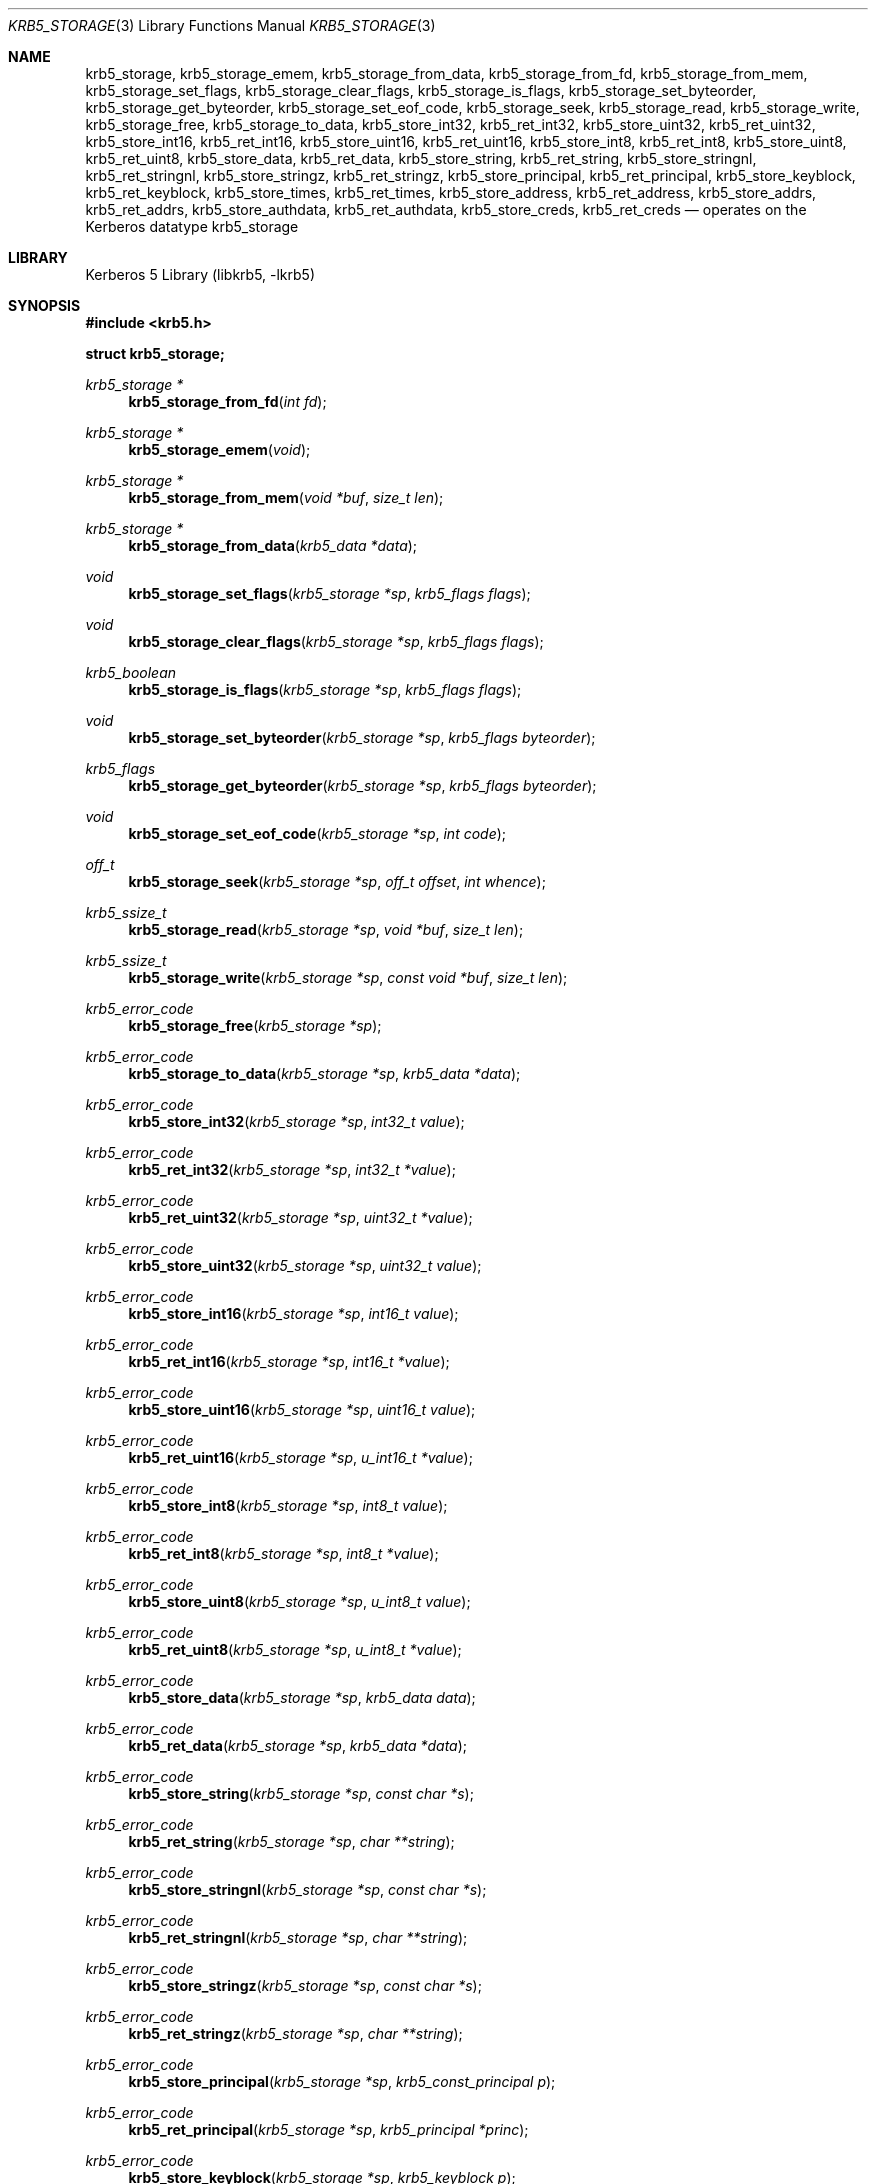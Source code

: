 .\" Copyright (c) 2003 - 2006 Kungliga Tekniska Högskolan
.\" (Royal Institute of Technology, Stockholm, Sweden).
.\" All rights reserved.
.\"
.\" Redistribution and use in source and binary forms, with or without
.\" modification, are permitted provided that the following conditions
.\" are met:
.\"
.\" 1. Redistributions of source code must retain the above copyright
.\"    notice, this list of conditions and the following disclaimer.
.\"
.\" 2. Redistributions in binary form must reproduce the above copyright
.\"    notice, this list of conditions and the following disclaimer in the
.\"    documentation and/or other materials provided with the distribution.
.\"
.\" 3. Neither the name of the Institute nor the names of its contributors
.\"    may be used to endorse or promote products derived from this software
.\"    without specific prior written permission.
.\"
.\" THIS SOFTWARE IS PROVIDED BY THE INSTITUTE AND CONTRIBUTORS ``AS IS'' AND
.\" ANY EXPRESS OR IMPLIED WARRANTIES, INCLUDING, BUT NOT LIMITED TO, THE
.\" IMPLIED WARRANTIES OF MERCHANTABILITY AND FITNESS FOR A PARTICULAR PURPOSE
.\" ARE DISCLAIMED.  IN NO EVENT SHALL THE INSTITUTE OR CONTRIBUTORS BE LIABLE
.\" FOR ANY DIRECT, INDIRECT, INCIDENTAL, SPECIAL, EXEMPLARY, OR CONSEQUENTIAL
.\" DAMAGES (INCLUDING, BUT NOT LIMITED TO, PROCUREMENT OF SUBSTITUTE GOODS
.\" OR SERVICES; LOSS OF USE, DATA, OR PROFITS; OR BUSINESS INTERRUPTION)
.\" HOWEVER CAUSED AND ON ANY THEORY OF LIABILITY, WHETHER IN CONTRACT, STRICT
.\" LIABILITY, OR TORT (INCLUDING NEGLIGENCE OR OTHERWISE) ARISING IN ANY WAY
.\" OUT OF THE USE OF THIS SOFTWARE, EVEN IF ADVISED OF THE POSSIBILITY OF
.\" SUCH DAMAGE.
.\"
.\" $Id$
.\"
.Dd Aug 18, 2006
.Dt KRB5_STORAGE 3
.Os HEIMDAL
.Sh NAME
.Nm krb5_storage ,
.Nm krb5_storage_emem ,
.Nm krb5_storage_from_data ,
.Nm krb5_storage_from_fd ,
.Nm krb5_storage_from_mem ,
.Nm krb5_storage_set_flags ,
.Nm krb5_storage_clear_flags ,
.Nm krb5_storage_is_flags ,
.Nm krb5_storage_set_byteorder ,
.Nm krb5_storage_get_byteorder ,
.Nm krb5_storage_set_eof_code ,
.Nm krb5_storage_seek ,
.Nm krb5_storage_read ,
.Nm krb5_storage_write ,
.Nm krb5_storage_free ,
.Nm krb5_storage_to_data ,
.Nm krb5_store_int32 ,
.Nm krb5_ret_int32 ,
.Nm krb5_store_uint32 ,
.Nm krb5_ret_uint32 ,
.Nm krb5_store_int16 ,
.Nm krb5_ret_int16 ,
.Nm krb5_store_uint16 ,
.Nm krb5_ret_uint16 ,
.Nm krb5_store_int8 ,
.Nm krb5_ret_int8 ,
.Nm krb5_store_uint8 ,
.Nm krb5_ret_uint8 ,
.Nm krb5_store_data ,
.Nm krb5_ret_data ,
.Nm krb5_store_string ,
.Nm krb5_ret_string ,
.Nm krb5_store_stringnl ,
.Nm krb5_ret_stringnl ,
.Nm krb5_store_stringz ,
.Nm krb5_ret_stringz ,
.Nm krb5_store_principal ,
.Nm krb5_ret_principal ,
.Nm krb5_store_keyblock ,
.Nm krb5_ret_keyblock ,
.Nm krb5_store_times ,
.Nm krb5_ret_times ,
.Nm krb5_store_address ,
.Nm krb5_ret_address ,
.Nm krb5_store_addrs ,
.Nm krb5_ret_addrs ,
.Nm krb5_store_authdata ,
.Nm krb5_ret_authdata ,
.Nm krb5_store_creds ,
.Nm krb5_ret_creds
.Nd operates on the Kerberos datatype krb5_storage
.Sh LIBRARY
Kerberos 5 Library (libkrb5, -lkrb5)
.Sh SYNOPSIS
.In krb5.h
.Pp
.Li "struct krb5_storage;"
.Pp
.Ft "krb5_storage *"
.Fn krb5_storage_from_fd "int fd"
.Ft "krb5_storage *"
.Fn krb5_storage_emem "void"
.Ft "krb5_storage *"
.Fn krb5_storage_from_mem "void *buf" "size_t len"
.Ft "krb5_storage *"
.Fn krb5_storage_from_data "krb5_data *data"
.Ft void
.Fn krb5_storage_set_flags "krb5_storage *sp" "krb5_flags flags"
.Ft void
.Fn krb5_storage_clear_flags "krb5_storage *sp" "krb5_flags flags"
.Ft krb5_boolean
.Fn krb5_storage_is_flags "krb5_storage *sp" "krb5_flags flags"
.Ft void
.Fn krb5_storage_set_byteorder "krb5_storage *sp" "krb5_flags byteorder"
.Ft krb5_flags
.Fn krb5_storage_get_byteorder "krb5_storage *sp" "krb5_flags byteorder"
.Ft void
.Fn krb5_storage_set_eof_code "krb5_storage *sp" "int code"
.Ft off_t
.Fn krb5_storage_seek "krb5_storage *sp" "off_t offset" "int whence"
.Ft krb5_ssize_t
.Fn krb5_storage_read "krb5_storage *sp" "void *buf" "size_t len"
.Ft krb5_ssize_t
.Fn krb5_storage_write "krb5_storage *sp" "const void *buf" "size_t len"
.Ft krb5_error_code
.Fn krb5_storage_free "krb5_storage *sp"
.Ft krb5_error_code
.Fn krb5_storage_to_data "krb5_storage *sp" "krb5_data *data"
.Ft krb5_error_code
.Fn krb5_store_int32 "krb5_storage *sp" "int32_t value"
.Ft krb5_error_code
.Fn krb5_ret_int32 "krb5_storage *sp" "int32_t *value"
.Ft krb5_error_code
.Fn krb5_ret_uint32 "krb5_storage *sp" "uint32_t *value"
.Ft krb5_error_code
.Fn krb5_store_uint32 "krb5_storage *sp" "uint32_t value"
.Ft krb5_error_code
.Fn krb5_store_int16 "krb5_storage *sp" "int16_t value"
.Ft krb5_error_code
.Fn krb5_ret_int16 "krb5_storage *sp" "int16_t *value"
.Ft krb5_error_code
.Fn krb5_store_uint16 "krb5_storage *sp" "uint16_t value"
.Ft krb5_error_code
.Fn krb5_ret_uint16 "krb5_storage *sp" "u_int16_t *value"
.Ft krb5_error_code
.Fn krb5_store_int8 "krb5_storage *sp" "int8_t value"
.Ft krb5_error_code
.Fn krb5_ret_int8 "krb5_storage *sp" "int8_t *value"
.Ft krb5_error_code
.Fn krb5_store_uint8 "krb5_storage *sp" "u_int8_t value"
.Ft krb5_error_code
.Fn krb5_ret_uint8 "krb5_storage *sp" "u_int8_t *value"
.Ft krb5_error_code
.Fn krb5_store_data "krb5_storage *sp" "krb5_data data"
.Ft krb5_error_code
.Fn krb5_ret_data "krb5_storage *sp" "krb5_data *data"
.Ft krb5_error_code
.Fn krb5_store_string "krb5_storage *sp" "const char *s"
.Ft krb5_error_code
.Fn krb5_ret_string "krb5_storage *sp" "char **string"
.Ft krb5_error_code
.Fn krb5_store_stringnl "krb5_storage *sp" "const char *s"
.Ft krb5_error_code
.Fn krb5_ret_stringnl "krb5_storage *sp" "char **string"
.Ft krb5_error_code
.Fn krb5_store_stringz "krb5_storage *sp" "const char *s"
.Ft krb5_error_code
.Fn krb5_ret_stringz "krb5_storage *sp" "char **string"
.Ft krb5_error_code
.Fn krb5_store_principal "krb5_storage *sp" "krb5_const_principal p"
.Ft krb5_error_code
.Fn krb5_ret_principal "krb5_storage *sp" "krb5_principal *princ"
.Ft krb5_error_code
.Fn krb5_store_keyblock "krb5_storage *sp" "krb5_keyblock p"
.Ft krb5_error_code
.Fn krb5_ret_keyblock "krb5_storage *sp" "krb5_keyblock *p"
.Ft krb5_error_code
.Fn krb5_store_times "krb5_storage *sp" "krb5_times times"
.Ft krb5_error_code
.Fn krb5_ret_times "krb5_storage *sp" "krb5_times *times"
.Ft krb5_error_code
.Fn krb5_store_address "krb5_storage *sp" "krb5_address p"
.Ft krb5_error_code
.Fn krb5_ret_address "krb5_storage *sp" "krb5_address *adr"
.Ft krb5_error_code
.Fn krb5_store_addrs "krb5_storage *sp" "krb5_addresses p"
.Ft krb5_error_code
.Fn krb5_ret_addrs "krb5_storage *sp" "krb5_addresses *adr"
.Ft krb5_error_code
.Fn krb5_store_authdata "krb5_storage *sp" "krb5_authdata auth"
.Ft krb5_error_code
.Fn krb5_ret_authdata "krb5_storage *sp" "krb5_authdata *auth"
.Ft krb5_error_code
.Fn krb5_store_creds "krb5_storage *sp" "krb5_creds *creds"
.Ft krb5_error_code
.Fn krb5_ret_creds "krb5_storage *sp" "krb5_creds *creds"
.Sh DESCRIPTION
The
.Li krb5_storage
structure holds a storage element that is used for data manipulation.
The structure contains no public accessible elements.
.Pp
.Fn krb5_storage_emem
create a memory based krb5 storage unit that dynamicly resized to the
ammount of data stored in.
The storage never returns errors, on memory allocation errors
.Xr exit 3
will be called.
.Pp
.Fn krb5_storage_from_data
create a krb5 storage unit that will read is data from a
.Li krb5_data .
There is no copy made of the
.Fa data ,
so the caller must not free
.Fa data
until the storage is freed.
.Pp
.Fn krb5_storage_from_fd
create a krb5 storage unit that will read is data from a
file descriptor.
The descriptor must be seekable if
.Fn krb5_storage_seek
is used.
Caller must not free the file descriptor before the storage is freed.
.Pp
.Fn krb5_storage_from_mem
create a krb5 storage unit that will read is data from a
memory region.
There is no copy made of the
.Fa data ,
so the caller must not free
.Fa data
until the storage is freed.
.Pp
.Fn krb5_storage_set_flags
and
.Fn krb5_storage_clear_flags
modifies the behavior of the storage functions.
.Fn krb5_storage_is_flags
tests if the
.Fa flags
are set on the
.Li krb5_storage .
Valid flags to set, is and clear is are:
.Pp
.Bl -tag -width "Fan vet..." -compact -offset indent
.It KRB5_STORAGE_PRINCIPAL_WRONG_NUM_COMPONENTS
Stores the number of principal componets one too many when storing
principal namees, used for compatibility with version 1 of file
keytabs and version 1 of file credential caches.
.It KRB5_STORAGE_PRINCIPAL_NO_NAME_TYPE
Doesn't store the name type in when storing a principal name, used for
compatibility with version 1 of file keytabs and version 1 of file
credential caches.
.It KRB5_STORAGE_KEYBLOCK_KEYTYPE_TWICE
Stores the keyblock type twice storing a keyblock, used for
compatibility version 3 of file credential caches.
.It KRB5_STORAGE_BYTEORDER_MASK
bitmask that can be used to and out what type of byte order order is used.
.It KRB5_STORAGE_BYTEORDER_BE
Store integers in in big endian byte order, this is the default mode.
.It KRB5_STORAGE_BYTEORDER_LE
Store integers in in little endian byte order.
.It KRB5_STORAGE_BYTEORDER_HOST
Stores the integers in host byte order, used for compatibility with
version 1 of file keytabs and version 1 and 2 of file credential
caches.
.It KRB5_STORAGE_CREDS_FLAGS_WRONG_BITORDER
Store the credential flags in a krb5_creds in the reverse bit order.
.El
.Pp
.Fn krb5_storage_set_byteorder
and
.Fn krb5_storage_get_byteorder
modifies the byte order used in the storage for integers.
The flags used is same as above.
The valid flags are
.Dv KRB5_STORAGE_BYTEORDER_BE ,
.Dv KRB5_STORAGE_BYTEORDER_LE
and
.Dv KRB5_STORAGE_BYTEORDER_HOST .
.Pp
.Fn krb5_storage_set_eof_code
sets the error code that will be returned on end of file condition to
.Fa code .
.Pp
.Fn krb5_storage_seek
seeks
.Fa offset
bytes in the storage
.Fa sp .
The
.Fa whence
argument is one of
.Bl -tag -width SEEK_SET -compact -offset indent
.It SEEK_SET
offset is from begining of storage.
.It SEEK_CUR
offset is relative from current offset.
.It SEEK_END
offset is from end of storage.
.El
.Pp
.Fn krb5_storage_read
reads
.Fa len
(or less bytes in case of end of file) into
.Fa buf
from the current offset in the storage
.Fa sp .
.Pp
.Fn krb5_storage_write
writes
.Fa len
or (less bytes in case of end of file) from
.Fa buf
from the current offset in the storage
.Fa sp .
.Pp
.Fn krb5_storage_free
frees the storage
.Fa sp .
.Pp
.Fn krb5_storage_to_data
converts the data in storage
.Fa sp
into a
.Li krb5_data
structure.
.Fa data
must be freed with
.Fn krb5_data_free
by the caller when done with the
.Fa data .
.Pp
All
.Li krb5_store
and
.Li krb5_ret
functions move the current offset forward when the functions returns.
.Pp
.Fn krb5_store_int32 ,
.Fn krb5_ret_int32 ,
.Fn krb5_store_uint32 ,
.Fn krb5_ret_uint32 ,
.Fn krb5_store_int16 ,
.Fn krb5_ret_int16 ,
.Fn krb5_store_uint16 ,
.Fn krb5_ret_uint16 ,
.Fn krb5_store_int8 ,
.Fn krb5_ret_int8 
.Fn krb5_store_uint8 ,
and
.Fn krb5_ret_uint8 
stores and reads an integer from
.Fa sp
in the byte order specified by the flags set on the
.Fa sp .
.Pp
.Fn krb5_store_data
and
.Fn krb5_ret_data
store and reads a krb5_data.
The length of the data is stored with
.Fn krb5_store_int32 .
.Pp
.Fn krb5_store_string
and
.Fn krb5_ret_string
store and reads a string by storing the length of the string with
.Fn krb5_store_int32
followed by the string itself.
.Pp
.Fn krb5_store_stringnl
and 
.Fn krb5_ret_stringnl
store and reads a string by storing string followed by a
.Dv '\n' .
.Pp
.Fn krb5_store_stringz
and 
.Fn krb5_ret_stringz
store and reads a string by storing string followed by a
.Dv NUL .
.Pp
.Fn krb5_store_principal
and
.Fn krb5_ret_principal
store and reads a principal.
.Pp
.Fn krb5_store_keyblock
and
.Fn krb5_ret_keyblock
store and reads a
.Li krb5_keyblock .
.Pp
.Fn krb5_store_times
.Fn krb5_ret_times
store and reads
.Li krb5_times 
structure .
.Pp
.Fn krb5_store_address
and
.Fn krb5_ret_address
store and reads a 
.Li krb5_address .
.Pp
.Fn krb5_store_addrs
and
.Fn krb5_ret_addrs
store and reads a 
.Li krb5_addresses .
.Pp
.Fn krb5_store_authdata
and
.Fn krb5_ret_authdata
store and reads a
.Li krb5_authdata .
.Pp
.Fn krb5_store_creds
and
.Fn krb5_ret_creds
store and reads a
.Li krb5_creds .
.Sh SEE ALSO
.Xr krb5 3 ,
.Xr krb5_data 3 ,
.Xr kerberos 8
